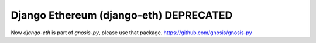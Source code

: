 Django Ethereum (django-eth) DEPRECATED
#######################################

.. class:: no-web no-pdf

|travis| |coveralls| |python| |django| |pipy|

Now `django-eth` is part of `gnosis-py`, please use that package. https://github.com/gnosis/gnosis-py

.. |travis| image:: https://travis-ci.org/gnosis/django-eth.svg?branch=master
    :target: https://travis-ci.org/gnosis/django-eth
    :alt: Travis CI build

.. |coveralls| image:: https://coveralls.io/repos/github/gnosis/django-eth/badge.svg?branch=master
    :target: https://coveralls.io/github/gnosis/django-eth?branch=master
    :alt: Coveralls

.. |python| image:: https://img.shields.io/badge/Python-3.6-blue.svg
    :alt: Python 3.6

.. |django| image:: https://img.shields.io/badge/Django-2-blue.svg
    :alt: Django 2

.. |pipy| image:: https://badge.fury.io/py/django-eth.svg
    :target: https://badge.fury.io/py/django-eth
    :alt: Pypi package
